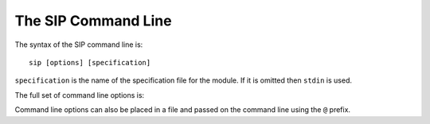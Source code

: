 .. _ref-command-line:

The SIP Command Line
====================

The syntax of the SIP command line is::

    sip [options] [specification]

``specification`` is the name of the specification file for the module.  If it
is omitted then ``stdin`` is used.

The full set of command line options is:

.. program:: sip

.. cmdoption:: -h

    Display a help message.

.. cmdoption:: -V

    Display the SIP version number.

.. cmdoption:: -a <FILE>

    .. deprecated:: 4.18

    The name of the QScintilla API file to generate.  This file contains a
    description of the module API in a form that the QScintilla editor
    component can use for auto-completion and call tips.  (The file may also be
    used by the SciTE editor but must be sorted first.)  By default the file is
    not generated.

.. cmdoption:: -b <FILE>

    The name of the build file to generate.  This file contains the information
    about the module needed by the :ref:`SIP build system <ref-build-system>`
    to generate a platform and compiler specific Makefile for the module.  By
    default the file is not generated.

.. cmdoption:: -B <TAG>

    .. versionadded:: 4.16

    The tag is added to the list of *backstops*.  The option may be given more
    than once if multiple timelines have been defined.  See the
    :directive:`%Timeline` directive for more details.

.. cmdoption:: -c <DIR>

    The name of the directory (which must exist) into which all of the
    generated C or C++ code is placed.  By default no code is generated.

.. cmdoption:: -d <FILE>

    .. deprecated:: 4.12
        Use the :option:`-X <sip -X>` option instead.

    The name of the documentation file to generate.  Documentation is included
    in specification files using the :directive:`%Doc` and
    :directive:`%ExportedDoc` directives.  By default the file is not
    generated.

.. cmdoption:: -D

    .. versionadded:: 4.19.1

    Code is generated for a debug build of Python.

.. cmdoption:: -e

    Support for C++ exceptions is enabled.  This causes all calls to C++ code
    to be enclosed in ``try``/``catch`` blocks and C++ exceptions to be
    converted to Python exceptions.  By default exception support is disabled.

.. cmdoption:: -f

    .. versionadded:: 4.18

    Warnings are handled as if they were errors and the program terminates.

.. cmdoption:: -g

    The Python GIL is released before making any calls to the C/C++ library
    being wrapped and reacquired afterwards.  See :ref:`ref-gil` and the
    :fanno:`ReleaseGIL` and :fanno:`HoldGIL` annotations.

.. cmdoption:: -I <DIR>

    The directory is added to the list of directories searched when looking for
    a specification file given in an :directive:`%Include` or
    :directive:`%Import` directive.  Directory separators must always be ``/``.
    This option may be given any number of times.

.. cmdoption:: -j <NUMBER>

    The generated code is split into the given number of files.  This makes it
    easier to use the parallel build facility of most modern implementations of
    ``make``.  By default 1 file is generated for each C structure or C++
    class.

.. cmdoption:: -k

    .. versionadded:: 4.10

    .. deprecated:: 4.12
        Use the ``keyword_arguments="All"`` :directive:`%Module` directive
        argument instead.

    All functions and methods will, by default, support passing parameters
    using the Python keyword argument syntax.

.. cmdoption:: -o

    .. versionadded:: 4.10

    Docstrings will be automatically generated that describe the signature of
    all functions, methods and constructors.

.. cmdoption:: -p <MODULE>

    The name of the :directive:`%ConsolidatedModule` which will contain the
    wrapper code for this component module.

.. cmdoption:: -P

    .. versionadded:: 4.10

    By default SIP generates code to provide access to protected C++ functions
    from Python.  On some platforms (notably Linux, but not Windows) this code
    can be avoided if the ``protected`` keyword is redefined as ``public``
    during compilation.  This can result in a significant reduction in the size
    of a generated Python module.  This option disables the generation of the
    extra code.

.. cmdoption:: -r

    Debugging statements that trace the execution of the bindings are
    automatically generated.  By default the statements are not generated.

.. cmdoption:: -s <SUFFIX>

    The suffix to use for generated C or C++ source files.  By default ``.c``
    is used for C and ``.cpp`` for C++.

.. cmdoption:: -t <TAG>

    The SIP version tag (declared using a :directive:`%Timeline` directive) or
    the SIP platform tag (declared using the :directive:`%Platforms` directive)
    to generate code for.  This option may be given any number of times so long
    as the tags do not conflict.

.. cmdoption:: -T

    .. deprecated:: 4.16.6
        This option is now ignored and timestamps are always disabled.

    By default the generated C and C++ source and header files include a
    timestamp specifying when they were generated.  This option disables the
    timestamp so that the contents of the generated files remain constant for a
    particular version of SIP.

.. cmdoption:: -w

    The display of warning messages is enabled.  By default warning messages
    are disabled.

.. cmdoption:: -x <FEATURE>

    The feature (declared using the :directive:`%Feature` directive) is
    disabled.

.. cmdoption:: -X <ID:FILE>

    .. versionadded:: 4.12

    The extract (defined with the :directive:`%Extract` directive) with the
    identifier ``ID`` is written to the file ``FILE``.

.. cmdoption:: -y <FILE>

    .. versionadded:: 4.18

    The name of the Python type hints stub file to generate.  This file
    contains a description of the module API that is compliant with PEP 484.
    By default the file is not generated.

.. cmdoption:: -z <FILE>

    .. deprecated:: 4.16.6
        Use the ``@<FILE>`` style instead.

    The name of a file containing more command line options.

Command line options can also be placed in a file and passed on the command
line using the ``@`` prefix.
